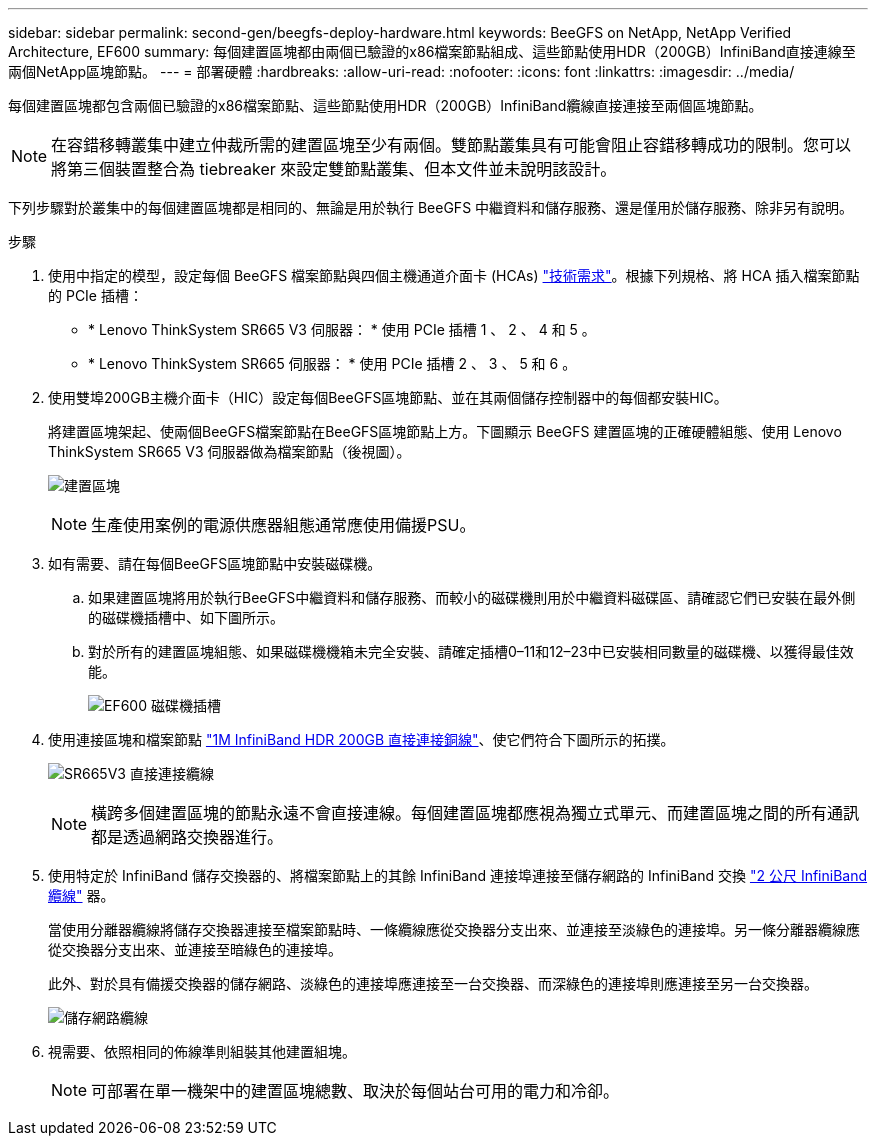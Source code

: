 ---
sidebar: sidebar 
permalink: second-gen/beegfs-deploy-hardware.html 
keywords: BeeGFS on NetApp, NetApp Verified Architecture, EF600 
summary: 每個建置區塊都由兩個已驗證的x86檔案節點組成、這些節點使用HDR（200GB）InfiniBand直接連線至兩個NetApp區塊節點。 
---
= 部署硬體
:hardbreaks:
:allow-uri-read: 
:nofooter: 
:icons: font
:linkattrs: 
:imagesdir: ../media/


[role="lead"]
每個建置區塊都包含兩個已驗證的x86檔案節點、這些節點使用HDR（200GB）InfiniBand纜線直接連接至兩個區塊節點。


NOTE: 在容錯移轉叢集中建立仲裁所需的建置區塊至少有兩個。雙節點叢集具有可能會阻止容錯移轉成功的限制。您可以將第三個裝置整合為 tiebreaker 來設定雙節點叢集、但本文件並未說明該設計。

下列步驟對於叢集中的每個建置區塊都是相同的、無論是用於執行 BeeGFS 中繼資料和儲存服務、還是僅用於儲存服務、除非另有說明。

.步驟
. 使用中指定的模型，設定每個 BeeGFS 檔案節點與四個主機通道介面卡 (HCAs) link:beegfs-technology-requirements.html["技術需求"]。根據下列規格、將 HCA 插入檔案節點的 PCIe 插槽：
+
** * Lenovo ThinkSystem SR665 V3 伺服器： * 使用 PCIe 插槽 1 、 2 、 4 和 5 。
** * Lenovo ThinkSystem SR665 伺服器： * 使用 PCIe 插槽 2 、 3 、 5 和 6 。


. 使用雙埠200GB主機介面卡（HIC）設定每個BeeGFS區塊節點、並在其兩個儲存控制器中的每個都安裝HIC。
+
將建置區塊架起、使兩個BeeGFS檔案節點在BeeGFS區塊節點上方。下圖顯示 BeeGFS 建置區塊的正確硬體組態、使用 Lenovo ThinkSystem SR665 V3 伺服器做為檔案節點（後視圖）。

+
image:buildingblock-sr665v3.png["建置區塊"]

+

NOTE: 生產使用案例的電源供應器組態通常應使用備援PSU。

. 如有需要、請在每個BeeGFS區塊節點中安裝磁碟機。
+
.. 如果建置區塊將用於執行BeeGFS中繼資料和儲存服務、而較小的磁碟機則用於中繼資料磁碟區、請確認它們已安裝在最外側的磁碟機插槽中、如下圖所示。
.. 對於所有的建置區塊組態、如果磁碟機機箱未完全安裝、請確定插槽0–11和12–23中已安裝相同數量的磁碟機、以獲得最佳效能。
+
image:driveslots.png["EF600 磁碟機插槽"]



. 使用連接區塊和檔案節點 link:beegfs-technology-requirements.html#block-file-cables["1M InfiniBand HDR 200GB 直接連接銅線"]、使它們符合下圖所示的拓撲。
+
image:directattachcable-sr665v3.png["SR665V3 直接連接纜線"]

+

NOTE: 橫跨多個建置區塊的節點永遠不會直接連線。每個建置區塊都應視為獨立式單元、而建置區塊之間的所有通訊都是透過網路交換器進行。

. 使用特定於 InfiniBand 儲存交換器的、將檔案節點上的其餘 InfiniBand 連接埠連接至儲存網路的 InfiniBand 交換 link:beegfs-technology-requirements.html#file-switch-cables["2 公尺 InfiniBand 纜線"] 器。
+
當使用分離器纜線將儲存交換器連接至檔案節點時、一條纜線應從交換器分支出來、並連接至淡綠色的連接埠。另一條分離器纜線應從交換器分支出來、並連接至暗綠色的連接埠。

+
此外、對於具有備援交換器的儲存網路、淡綠色的連接埠應連接至一台交換器、而深綠色的連接埠則應連接至另一台交換器。

+
image:networkcable-sr665v3.png["儲存網路纜線"]

. 視需要、依照相同的佈線準則組裝其他建置組塊。
+

NOTE: 可部署在單一機架中的建置區塊總數、取決於每個站台可用的電力和冷卻。


